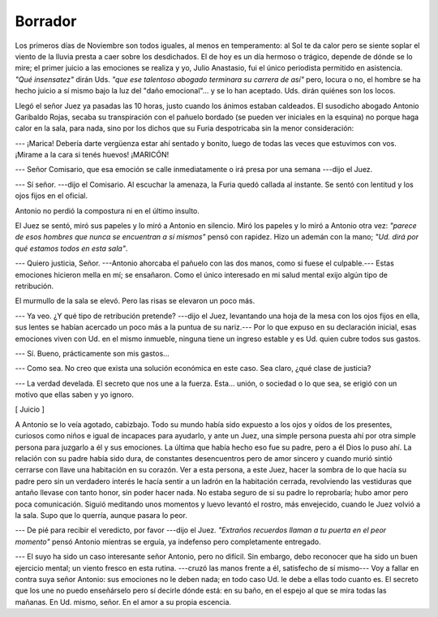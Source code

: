 Borrador
========

Los primeros días de Noviembre son todos iguales, al menos en temperamento: al
Sol te da calor pero se siente soplar el viento de la lluvia presta a caer
sobre los desdichados. El de hoy es un día hermoso o trágico, depende de dónde
se lo mire; el primer juicio a las emociones se realiza y yo, Julio Anastasio,
fui el único periodista permitido en asistencia. *"Qué insensatez"* dirán Uds.
*"que ese talentoso abogado terminara su carrera de así"* pero, locura o no, el
hombre se ha hecho juicio a sí mismo bajo la luz del "daño emocional"... y se
lo han aceptado. Uds. dirán quiénes son los locos.

Llegó el señor Juez ya pasadas las 10 horas, justo cuando los ánimos estaban
caldeados. El susodicho abogado Antonio Garibaldo Rojas, secaba su
transpiración con el pañuelo bordado (se pueden ver iniciales en la esquina) no
porque haga calor en la sala, para nada, sino por los dichos que su Furia
despotricaba sin la menor consideración:

--- ¡Marica! Debería darte vergüenza estar ahí sentado y bonito, luego de todas
las veces que estuvimos con vos. ¡Mirame a la cara si tenés huevos! ¡MARICÓN!

--- Señor Comisario, que esa emoción se calle inmediatamente o irá presa por
una semana ---dijo el Juez.

--- Sí señor. ---dijo el Comisario. Al escuchar la amenaza, la Furia quedó
callada al instante. Se sentó con lentitud y los ojos fijos en el oficial.

Antonio no perdió la compostura ni en el último insulto.

El Juez se sentó, miró sus papeles y lo miró a Antonio en silencio. Miró los
papeles y lo miró a Antonio otra vez: *"parece de esos hombres que nunca se
encuentran a sí mismos"* pensó con rapidez. Hizo un ademán con la mano; *"Ud.
dirá por qué estamos todos en esta sala"*.

--- Quiero justicia, Señor. ---Antonio ahorcaba el pañuelo con las dos manos,
como si fuese el culpable.--- Estas emociones  hicieron mella en mí; se
ensañaron. Como el único interesado en mi salud mental exijo algún tipo de
retribución.

El murmullo de la sala se elevó. Pero las risas se elevaron un poco más.

--- Ya veo. ¿Y qué tipo de retribución pretende? ---dijo el Juez, levantando
una hoja de la mesa con los ojos fijos en ella, sus lentes se habían acercado
un poco más a la puntua de su nariz.--- Por lo que expuso en su declaración
inicial, esas emociones viven con Ud. en el mismo inmueble, ninguna tiene un
ingreso estable y es Ud. quien cubre todos sus gastos.

--- Sí. Bueno, prácticamente son mis gastos...

--- Como sea. No creo que exista una solución económica en este caso. Sea
claro, ¿qué clase de justicia?

--- La verdad develada. El secreto que nos une a la fuerza. Esta... unión, o
sociedad o lo que sea, se erigió con un motivo que ellas saben y yo ignoro.

[ Juicio ]

A Antonio se lo veía agotado, cabizbajo. Todo su mundo había sido expuesto a
los ojos y oídos de los presentes, curiosos como niños e igual de incapaces
para ayudarlo, y ante un Juez, una simple persona puesta ahí por otra simple
persona para juzgarlo a él y sus emociones. La última que había hecho eso fue
su padre, pero a él Dios lo puso ahí. La relación con su padre había sido dura,
de constantes desencuentros pero de amor sincero y cuando murió sintió cerrarse
con llave una habitación en su corazón. Ver a esta persona, a este Juez, hacer
la sombra de lo que hacía su padre pero sin un verdadero interés le hacía
sentir a un ladrón en la habitación cerrada, revolviendo las vestiduras que 
antaño llevase con tanto honor, sin poder hacer nada. No estaba seguro de si su
padre lo reprobaría; hubo amor pero poca comunicación. Siguió meditando unos
momentos y luevo levantó el rostro, más envejecido, cuando le Juez volvió a la
sala. Supo que lo querría, aunque pasara lo peor.

--- De pié para recibir el veredicto, por favor ---dijo el Juez. *"Extraños
recuerdos llaman a tu puerta en el peor momento"* pensó Antonio mientras se
erguía, ya indefenso pero completamente entregado.

--- El suyo ha sido un caso interesante señor Antonio, pero no difícil. Sin
embargo, debo reconocer que ha sido un buen ejercicio mental; un viento fresco
en esta rutina. ---cruzó las manos frente a él, satisfecho de sí mismo--- Voy a
fallar en contra suya señor Antonio: sus emociones no le deben nada; en todo
caso Ud. le debe a ellas todo cuanto es. El secreto que los une no puedo 
enseñárselo pero sí decirle dónde está: en su baño, en el espejo al que se mira
todas las mañanas. En Ud. mismo, señor. En el amor a su propia escencia.

